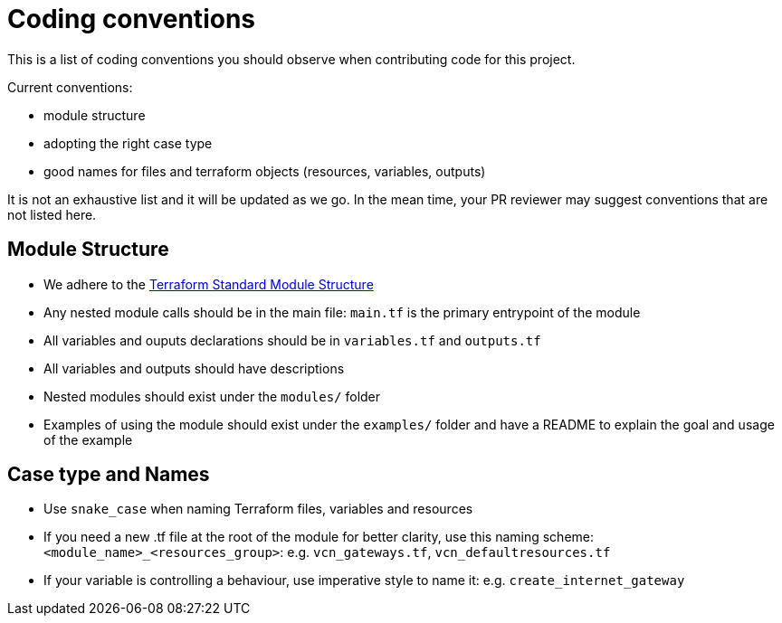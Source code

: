 = Coding conventions

:uri-terraform-standard-module-structure: https://www.terraform.io/docs/language/modules/develop/structure.html

This is a list of coding conventions you should observe when contributing code for this project.

Current conventions:

- module structure
- adopting the right case type
- good names for files and terraform objects (resources, variables, outputs)

It is not an exhaustive list and it will be updated as we go. In the mean time, your PR reviewer may suggest conventions that are not listed here.

== Module Structure

- We adhere to the {uri-terraform-standard-module-structure}[Terraform Standard Module Structure]
- Any nested module calls should be in the main file: `main.tf` is the primary entrypoint of the module
- All variables and ouputs declarations should be in `variables.tf` and `outputs.tf`
- All variables and outputs should have descriptions
- Nested modules should exist under the `modules/` folder
- Examples of using the module should exist under the `examples/` folder and have a README to explain the goal and usage of the example

== Case type and Names

- Use `snake_case` when naming Terraform files, variables and resources
- If you need a new .tf file at the root of the module for better clarity, use this naming scheme: `<module_name>_<resources_group>`: e.g. `vcn_gateways.tf`, `vcn_defaultresources.tf`
- If your variable is controlling a behaviour, use imperative style to name it: e.g. `create_internet_gateway`
